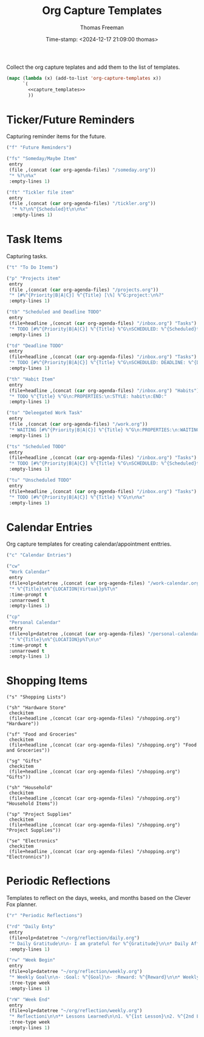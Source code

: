  # -*-eval: (add-hook 'after-save-hook (lambda ()(org-babel-tangle)) nil t);-*-
 
#+title:  Org Capture Templates
#+author: Thomas Freeman
#+date: Time-stamp: <2024-12-17 21:09:00 thomas>
#+description: A series of org capture templates for org mode.


Collect the org capture teplates and add them to the list of templates.
#+begin_src emacs-lisp :comments org :noweb yes :tangle yes
  (mapc (lambda (x) (add-to-list 'org-capture-templates x)) 
        `(
          <<capture_templates>>
          ))
#+end_src

* Ticker/Future Reminders

Capturing reminder items for the future.
#+begin_src emacs-lisp :noweb-ref capture_templates
      ("f" "Future Reminders")

      ("fs" "Someday/Maybe Item"
       entry
       (file ,(concat (car org-agenda-files) "/someday.org"))
       "* %?\n%x"
       :empty-lines 1)

      ("ft" "Tickler file item"
       entry
       (file ,(concat (car org-agenda-files) "/tickler.org"))
        "* %?\n%^{Scheduled}t\n\n%x"
        :empty-lines 1)
#+end_src

*  Task Items

Capturing tasks.
#+begin_src emacs-lisp :noweb-ref capture_templates
  ("t" "To Do Items")

  ("p" "Projects item"
   entry
   (file ,(concat (car org-agenda-files) "/projects.org"))
   "* [#%^{Priority|B|A|C}] %^{Title} [\%] %^G:project:\n%?"
   :empty-lines 1)

  ("tb" "Scheduled and Deadline TODO"
   entry
   (file+headline ,(concat (car org-agenda-files) "/inbox.org") "Tasks")
   "* TODO [#%^{Priority|B|A|C}] %^{Title} %^G\nSCHEDULED: %^{Scheduled}t DEADLINE: %^{Deadline}t\n %(my/org-contacts)"
   :empty-lines 1)

  ("td" "Deadline TODO"
   entry
   (file+headline ,(concat (car org-agenda-files) "/inbox.org") "Tasks")
   "* TODO [#%^{Priority|B|A|C}] %^{Title} %^G\nSCHEDULED: DEADLINE: %^{Deadline}t\n%x"
   :empty-lines 1)

  ("th" "Habit Item"
   entry
   (file+headline ,(concat (car org-agenda-files) "/inbox.org") "Habits")
   "* TODO %^{Title} %^G\n:PROPERTIES:\n:STYLE: habit\n:END:"
   :empty-lines 1)

  ("to" "Deleegated Work Task"
   entry
   (file ,(concat (car org-agenda-files) "/work.org"))
   "* WAITING [#%^{Priority|B|A|C}] %^{Title} %^G\n:PROPERTIES:\n:WAITING_ON: %(or\n\n%x"
   :empty-lines 1)

  ("ts" "Scheduled TODO"
   entry
   (file+headline ,(concat (car org-agenda-files) "/inbox.org") "Tasks")
   "* TODO [#%^{Priority|B|A|C}] %^{Title} %^G\nSCHEDULED: %^{Scheduled}t\n\n%x"
   :empty-lines 1)

  ("tu" "Unscheduled TODO"
   entry
   (file+headline ,(concat (car org-agenda-files) "/inbox.org") "Tasks")
   "* TODO [#%^{Priority|B|A|C}] %^{Title} %^G\n\n%x"
   :empty-lines 1)
#+end_src

* Calendar Entries

Org capture templates for creating calendar/appointment enttries.
#+begin_src emacs-lisp :noweb-ref capture_templates
  ("c" "Calendar Entries")

  ("cw"
   "Work Calendar"
   entry
   (file+olp+datetree ,(concat (car org-agenda-files) "/work-calendar.org"))
   "* %^{Title}\n%^{LOCATION|Virtual}p%T\n"
   :time-prompt t
   :unnarrowed t
   :empty-lines 1)

  ("cp"
   "Personal Calendar"
   entry
   (file+olp+datetree ,(concat (car org-agenda-files) "/personal-calendar.org"))
   "* %^{Title}\n%^{LOCATION}p%T\n\n"
   :time-prompt t
   :unnarrowed t
   :empty-lines 1)
#+end_src

* Shopping Items

#+begin_src elisp :comments org :noweb-ref capture_templates
  ("s" "Shopping Lists")

  ("sh" "Hardware Store"
   checkitem
   (file+headline ,(concat (car org-agenda-files) "/shopping.org") "Hardware"))

  ("sf" "Food and Groceries"
   checkitem
   (file+headline ,(concat (car org-agenda-files) "/shopping.org") "Food and Groceries"))

  ("sg" "Gifts"
   checkitem
   (file+headline ,(concat (car org-agenda-files) "/shopping.org") "Gifts"))

  ("sh" "Household"
   checkitem
   (file+headline ,(concat (car org-agenda-files) "/shopping.org") "Household Items"))

  ("sp" "Project Supplies"
   checkitem
   (file+headline ,(concat (car org-agenda-files) "/shopping.org") "Project Supplies"))

  ("se" "Electronics"
   checkitem
   (file+headline ,(concat (car org-agenda-files) "/shopping.org") "Electronnics"))
#+end_src
* Periodic Reflections

Templates to reflect on the days, weeks, and months based on the Clever Fox planner.
#+begin_src emacs-lisp :noweb-ref capture_templates
  ("r" "Periodic Reflections")

  ("rd" "Daily Enty"
   entry
   (file+olp+datetree "~/org/reflection/daily.org")
   "* Daily Gratitude\n\n- I am grateful for %^{Gratitude}\n\n* Daily Affirmation\n\n%^{Affirmation}\n\n* Daily Goal\n\n%^{Today's Goal}"
   :empty-lines 1)

  ("rw" "Week Begin"
   entry
   (file+olp+datetree "~/org/reflection/weekly.org")
   "* Weekly Goal\n\n- :Goal: %^{Goal}\n- :Reward: %^{Reward}\n\n* Weekly Priorities\n\n1. %^{1st Priority}\n2. %^{2nd Priority}\n3. %^{3rd Priority}\n\n* Exicted About\n1. %^{Excited About 1}\n2. %^{ Excited About 2}\n3.  %^{Excited About 3}"
   :tree-type week
   :empty-lines 1)

  ("rW" "Week End"
   entry
   (file+olp+datetree "~/org/reflection/weekly.org")
   "* Reflectioni\n\n** Lessons Learned\n\n1. %^{1st Lesson}\n2. %^{2nd Lesson}\n3. %^{3rd Lesson}\n** This Week's Wins\n\n1. %^{1st Win}\n2. %^{2nd Win}\n3. %^{3rd Win}\n\n** Improvments for Next Week\n1. %^{1st Improvement}\n2. %^{2nd Improvement}\n3. %^{3rd Improvement}"
   :tree-type week
   :empty-lines 1)
#+end_src

